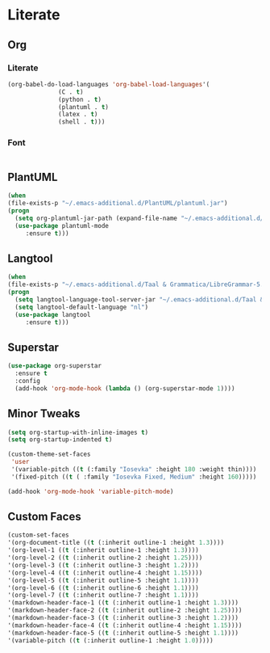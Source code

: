 * Literate
** Org
*** Literate
#+BEGIN_SRC emacs-lisp
  (org-babel-do-load-languages 'org-babel-load-languages'(
				(C . t)
				(python . t)
				(plantuml . t)
				(latex . t)
				(shell . t)))
#+END_SRC

*** Font
#+BEGIN_SRC emacs-lisp
#+END_SRC
** PlantUML
#+BEGIN_SRC emacs-lisp
  (when
  (file-exists-p "~/.emacs-additional.d/PlantUML/plantuml.jar")
  (progn
    (setq org-plantuml-jar-path (expand-file-name "~/.emacs-additional.d/PlantUML/plantuml.jar"))
    (use-package plantuml-mode 
       :ensure t)))
#+END_SRC

** Langtool
#+BEGIN_SRC emacs-lisp
  (when
  (file-exists-p "~/.emacs-additional.d/Taal & Grammatica/LibreGrammar-5.1/languagetool-server.jar")
  (progn
    (setq langtool-language-tool-server-jar "~/.emacs-additional.d/Taal & Grammatica/LibreGrammar-5.1/languagetool-server.jar")
    (setq langtool-default-language "nl")
    (use-package langtool 
       :ensure t)))
#+END_SRC

#+RESULTS:

** Superstar
#+BEGIN_SRC emacs-lisp
  (use-package org-superstar
    :ensure t
    :config
    (add-hook 'org-mode-hook (lambda () (org-superstar-mode 1))))
#+END_SRC

** Minor Tweaks
#+BEGIN_SRC emacs-lisp
  (setq org-startup-with-inline-images t)
  (setq org-startup-indented t)

  (custom-theme-set-faces
   'user
   '(variable-pitch ((t (:family "Iosevka" :height 180 :weight thin))))
   '(fixed-pitch ((t ( :family "Iosevka Fixed, Medium" :height 160)))))

  (add-hook 'org-mode-hook 'variable-pitch-mode)
#+END_SRC

** Custom Faces
#+BEGIN_SRC emacs-lisp
  (custom-set-faces
  '(org-document-title ((t (:inherit outline-1 :height 1.3))))
  '(org-level-1 ((t (:inherit outline-1 :height 1.3))))
  '(org-level-2 ((t (:inherit outline-2 :height 1.25))))
  '(org-level-3 ((t (:inherit outline-3 :height 1.2))))
  '(org-level-4 ((t (:inherit outline-4 :height 1.15))))
  '(org-level-5 ((t (:inherit outline-5 :height 1.1))))
  '(org-level-6 ((t (:inherit outline-6 :height 1.1))))
  '(org-level-7 ((t (:inherit outline-7 :height 1.1))))
  '(markdown-header-face-1 ((t (:inherit outline-1 :height 1.3))))
  '(markdown-header-face-2 ((t (:inherit outline-2 :height 1.25))))
  '(markdown-header-face-3 ((t (:inherit outline-3 :height 1.2))))
  '(markdown-header-face-4 ((t (:inherit outline-4 :height 1.15))))
  '(markdown-header-face-5 ((t (:inherit outline-5 :height 1.1))))
  '(variable-pitch ((t (:inherit outline-1 :height 1.0)))))
#+END_SRC
